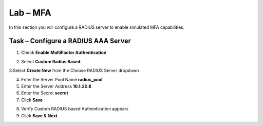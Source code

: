 Lab – MFA
------------------------------------------------

In this section you will configure a RADIUS server to enable simulated MFA capabilities.


Task – Configure a RADIUS AAA Server
~~~~~~~~~~~~~~~~~~~~~~~~~~~~~~~~~~~~~~~~~~


1. Check **Enable MultiFactor Authentication**

|image13|

2. Select **Custom Radius Based**

|image14|

3.Select **Create New** from the Choose RADIUS Server dropdown

|image15|

4. Enter the Server Pool Name **radius_pool**
5. Enter the Server Address **10.1.20.8**
6. Enter the Secret **secret**
7. Click **Save**

|image16|

8. Verify Custom RADIUS based Authentication appears
9. Click **Save & Next**

|image17|

.. |image13| image:: /_static/class1/module1/image013.png
.. |image14| image:: /_static/class1/module1/image014.png
.. |image15| image:: /_static/class1/module1/image015.png
.. |image16| image:: /_static/class1/module1/image016.png
.. |image17| image:: /_static/class1/module1/image017.png

